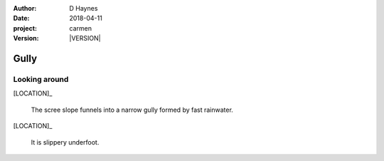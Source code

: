 
..  This is a Turberfield dialogue file (reStructuredText).
    Scene ~~
    Shot --

.. |VERSION| property:: carmen.logic.version

:author: D Haynes
:date: 2018-04-11
:project: carmen
:version: |VERSION|

.. entity:: LOCATION
   :types: carmen.logic.Location
   :states: carmen.logic.Spot.grid_1610

.. entity:: PLAYER
   :types: carmen.logic.Player
   :states: carmen.logic.Spot.grid_1610

Gully
~~~~~

Looking around
--------------

[LOCATION]_

    The scree slope funnels into a narrow gully formed by fast
    rainwater.

[LOCATION]_

    It is slippery underfoot.    
